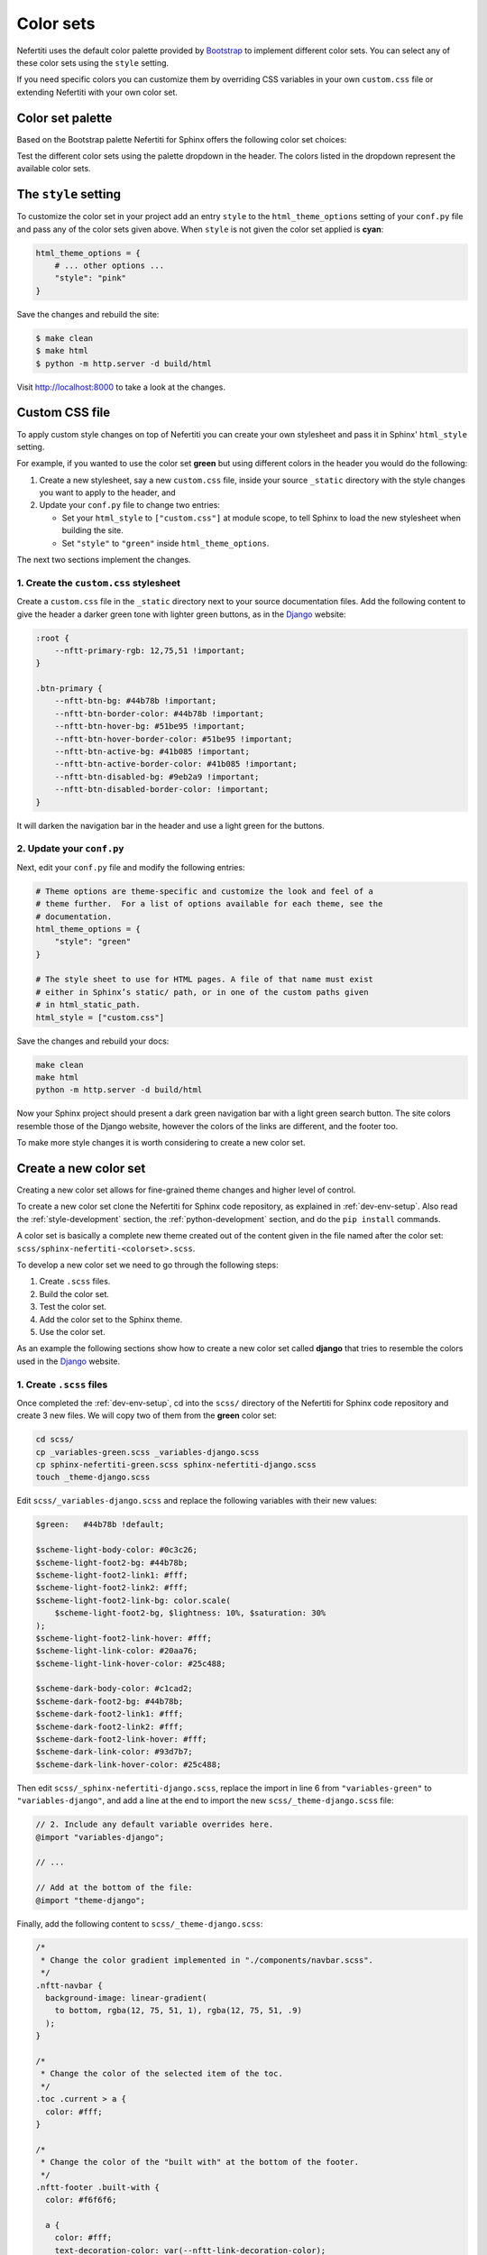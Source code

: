 .. _color-sets:

Color sets
##########

Nefertiti uses the default color palette provided by Bootstrap_ to implement different color sets. You can select any of these color sets using the ``style`` setting.

If you need specific colors you can customize them by overriding CSS variables in your own ``custom.css`` file or extending Nefertiti with your own color set.

Color set palette
*****************

Based on the Bootstrap palette Nefertiti for Sphinx offers the following color set choices:

.. grid:: 1 2 3 3
    :class-container: py-2
    :gutter: 3

    .. grid-item-card:: Blue
        :class-card: blue-bg
        :shadow: none

        #0d6efd

    .. grid-item-card:: Indigo
        :class-card: indigo-bg
        :shadow: none

        #6610f2

    .. grid-item-card:: Purple
        :class-card: purple-bg
        :shadow: none

        #6f42c1

    .. grid-item-card:: Pink
        :class-card: pink-bg
        :shadow: none

        #d63384

    .. grid-item-card:: Red
        :class-card: red-bg
        :shadow: none

        #dc3545

    .. grid-item-card:: Orange
        :class-card: orange-bg
        :shadow: none

        #fd7e14

    .. grid-item-card:: Yellow
        :class-card: yellow-bg
        :shadow: none

        #ffc107

    .. grid-item-card:: Green
        :class-card: green-bg
        :shadow: none

        #078349

    .. grid-item-card:: Teal
        :class-card: teal-bg
        :shadow: none

        #20c997

    .. grid-item-card:: Cyan (default)
        :class-card: cyan-bg
        :shadow: none

        #0dcaf0

Test the different color sets using the palette dropdown in the header. The colors listed in the dropdown represent the available color sets.

The ``style`` setting
*********************

To customize the color set in your project add an entry ``style`` to the ``html_theme_options`` setting of your ``conf.py`` file and pass any of the color sets given above. When ``style`` is not given the color set applied is **cyan**:

.. code-block:: python

    html_theme_options = {
        # ... other options ...
        "style": "pink"
    }

Save the changes and rebuild the site:

.. code-block:: shell

    $ make clean
    $ make html
    $ python -m http.server -d build/html

Visit http://localhost:8000 to take a look at the changes.

Custom CSS file
***************

To apply custom style changes on top of Nefertiti you can create your own stylesheet and pass it in Sphinx' ``html_style`` setting.

For example, if you wanted to use the color set **green** but using different colors in the header you would do the following:

#. Create a new stylesheet, say a new ``custom.css`` file, inside your source ``_static`` directory with the style changes you want to apply to the header, and
#. Update your ``conf.py`` file to change two entries:

   + Set your ``html_style`` to ``["custom.css"]`` at module scope, to tell Sphinx to load the new stylesheet when building the site.
   + Set ``"style"`` to ``"green"`` inside ``html_theme_options``.

The next two sections implement the changes.

1. Create the ``custom.css`` stylesheet
=======================================

Create a ``custom.css`` file in the ``_static`` directory next to your source documentation files. Add the following content to give the header a darker green tone with lighter green buttons, as in the Django_ website:

.. code-block:: css

    :root {
        --nftt-primary-rgb: 12,75,51 !important;
    }

    .btn-primary {
        --nftt-btn-bg: #44b78b !important;
        --nftt-btn-border-color: #44b78b !important;
        --nftt-btn-hover-bg: #51be95 !important;
        --nftt-btn-hover-border-color: #51be95 !important;
        --nftt-btn-active-bg: #41b085 !important;
        --nftt-btn-active-border-color: #41b085 !important;
        --nftt-btn-disabled-bg: #9eb2a9 !important;
        --nftt-btn-disabled-border-color: !important;
    }

It will darken the navigation bar in the header and use a light green for the buttons.

2. Update your ``conf.py``
==========================

Next, edit your ``conf.py`` file and modify the following entries:

.. code-block:: python

    # Theme options are theme-specific and customize the look and feel of a
    # theme further.  For a list of options available for each theme, see the
    # documentation.
    html_theme_options = {
        "style": "green"
    }

    # The style sheet to use for HTML pages. A file of that name must exist
    # either in Sphinx’s static/ path, or in one of the custom paths given
    # in html_static_path.
    html_style = ["custom.css"]

Save the changes and rebuild your docs:

.. code-block:: shell

    make clean
    make html
    python -m http.server -d build/html

Now your Sphinx project should present a dark green navigation bar with a light green search button. The site colors resemble those of the Django website, however the colors of the links are different, and the footer too.

To make more style changes it is worth considering to create a new color set.

Create a new color set
**********************

Creating a new color set allows for fine-grained theme changes and higher level of control.

To create a new color set clone the Nefertiti for Sphinx code repository, as explained in :ref:`dev-env-setup`. Also read the :ref:`style-development` section, the :ref:`python-development` section, and do the ``pip install`` commands.

A color set is basically a complete new theme created out of the content given in the file named after the color set: ``scss/sphinx-nefertiti-<colorset>.scss``.

To develop a new color set we need to go through the following steps:

#. Create ``.scss`` files.
#. Build the color set.
#. Test the color set.
#. Add the color set to the Sphinx theme.
#. Use the color set.

As an example the following sections show how to create a new color set called **django** that tries to resemble the colors used in the Django_ website.

1. Create ``.scss`` files
=========================

Once completed the :ref:`dev-env-setup`, cd into the ``scss/`` directory of the Nefertiti for Sphinx code repository and create 3 new files. We will copy two of them from the **green** color set:

.. code-block:: shell

    cd scss/
    cp _variables-green.scss _variables-django.scss
    cp sphinx-nefertiti-green.scss sphinx-nefertiti-django.scss
    touch _theme-django.scss

Edit ``scss/_variables-django.scss`` and replace the following variables with their new values:

.. code-block:: scss

    $green:   #44b78b !default;

    $scheme-light-body-color: #0c3c26;
    $scheme-light-foot2-bg: #44b78b;
    $scheme-light-foot2-link1: #fff;
    $scheme-light-foot2-link2: #fff;
    $scheme-light-foot2-link-bg: color.scale(
        $scheme-light-foot2-bg, $lightness: 10%, $saturation: 30%
    );
    $scheme-light-foot2-link-hover: #fff;
    $scheme-light-link-color: #20aa76;
    $scheme-light-link-hover-color: #25c488;

    $scheme-dark-body-color: #c1cad2;
    $scheme-dark-foot2-bg: #44b78b;
    $scheme-dark-foot2-link1: #fff;
    $scheme-dark-foot2-link2: #fff;
    $scheme-dark-foot2-link-hover: #fff;
    $scheme-dark-link-color: #93d7b7;
    $scheme-dark-link-hover-color: #25c488;

Then edit ``scss/_sphinx-nefertiti-django.scss``, replace the import in line 6 from ``"variables-green"`` to ``"variables-django"``, and add a line at the end to import the new ``scss/_theme-django.scss`` file:

.. code-block:: scss

    // 2. Include any default variable overrides here.
    @import "variables-django";

    // ...

    // Add at the bottom of the file:
    @import "theme-django";

Finally, add the following content to ``scss/_theme-django.scss``:

.. code-block:: scss

    /*
     * Change the color gradient implemented in "./components/navbar.scss".
     */
    .nftt-navbar {
      background-image: linear-gradient(
        to bottom, rgba(12, 75, 51, 1), rgba(12, 75, 51, .9)
      );
    }

    /*
     * Change the color of the selected item of the toc.
     */
    .toc .current > a {
      color: #fff;
    }

    /*
     * Change the color of the "built with" at the bottom of the footer.
     */
    .nftt-footer .built-with {
      color: #f6f6f6;

      a {
        color: #fff;
        text-decoration-color: var(--nftt-link-decoration-color);
      }
    }

If you had any other changes to apply specifically to the new ``django`` color set, you would apply them here, in ``scss/_theme-django.scss``, as this file is included only when building ``sphinx-nefertiti-django.css``.

2. Build the color set
======================

The ``package.json`` files offers two scripts to build style files:

* ``css-compile``: to compile all the SASS files within the ``scss/`` directory.
* ``watch-css``: to call ``css-compile`` when there are changes in the ``scss/`` directory.

.. code-block:: shell

    npm run css-compile


3. Test the color set
=====================

Use the ``site/index.html`` file to test the new color set. This file helps on testing new styles and new JavaScript functionality developed before it is integrated with the Sphinx theme.

By default ``site/index.html`` loads the ``css/sphinx-nefertiti.css`` file. Edit ``site/index.html`` to load instead ``css/sphinx-nefertiti-django.css``, in line 8:

.. code-block:: html

    <link rel="stylesheet" href="/css/sphinx-nefertiti-django.css">

Now use the ``serve-site`` Makefile target to serve the content of the ``site/`` directory:

.. code-block:: shell

    make serve-site

And finally visit http://localhost:8192 to see the new color set in action.

If you want to continue changing your ``.scss`` files, let the ``npm run watch-css`` rebuild your style files and reload the content at http://localhost:8192 to see the changes.

4. Add the color set to the Sphinx theme
========================================

Once the color set is finished it has to be minified and copied inside the ``sphinx_nefertiti/colorsets/`` directory. The ``build-ext`` Makefile target helps with that.

Before the color set can be used in the ``conf.py`` file of our Sphinx project, the name has to be added to the variable ``all_colorsets`` inside the ``sphinx_nefertiti/colorsets.py`` module:

.. code-block: python

    all_colorsets = [
        "django",  // Add the new color set.
        "blue",
        "indigo",
        "purple",
        "pink",
        "red",
        "orange",
        "yellow",
        "green",
        "teal",
        "default",
    ]

Then run ``build-ext`` to minify and copy the frontend assets to the Sphinx theme:

.. code-block: bash

    make build-ext

5. Use the color set
====================

The last step consist of using the new color set with a Sphinx project. If you have run the ``pip install`` commands of the :ref:`python-development` section, you can use your new color set with the documentation of Nefertiti for Sphinx:

.. code-block:: shell

    make serve-docs

It will build the documentation and serve it in http://localhost:8194. The **django** color set has to be displayed in the dropdown at the top navigation bar.

If you rather want to use the new color set in your own Sphinx project, edit the ``conf.py`` file, and add the ``style`` attribute to the ``html_theme_options``:

.. code-block:: python

    html_theme_options = {
        # ... other options ...
        "style": "django"
    }

Save the changes and rebuild your Sphinx site:

.. code-block:: shell

    $ make clean
    $ make html
    $ python -m http.server -d build/html

Visit http://localhost:8000 to take a look at the changes.


.. _Bootstrap: https://getbootstrap.com/docs/5.3/customize/color/#all-colors
.. _Django: https://www.djangoproject.com/
